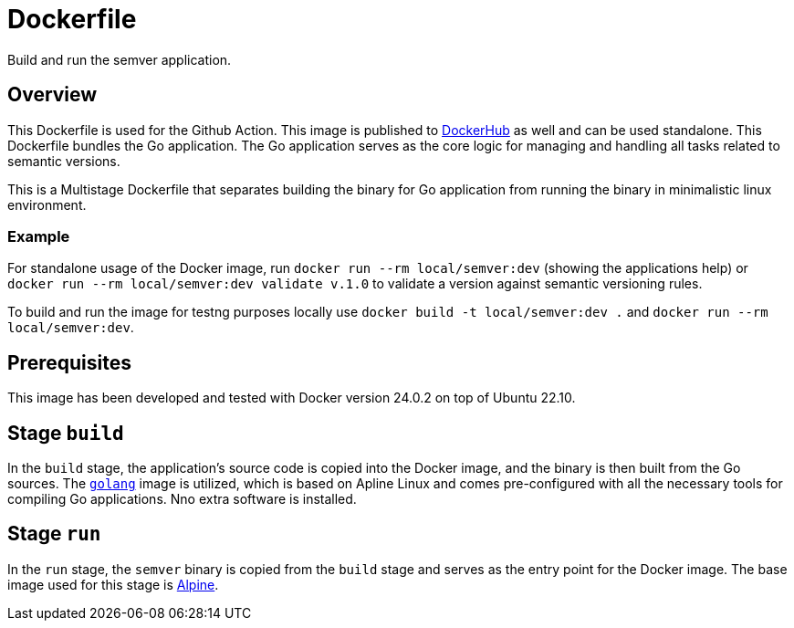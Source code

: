 = Dockerfile

// +-----------------------------------------------+
// |                                               |
// |    DO NOT EDIT HERE !!!!!                     |
// |                                               |
// |    File is auto-generated by pipeline.        |
// |    Contents are based on Dockerfile docs.     |
// |                                               |
// +-----------------------------------------------+


Build and run the semver application.

== Overview

This Dockerfile is used for the Github Action. This image is published to
link:https://hub.docker.com/r/sommerfeldio/semver[DockerHub] as well and can be used standalone.
This Dockerfile bundles the Go application. The Go application serves as the core logic for
managing and handling all tasks related to semantic versions.

This is a Multistage Dockerfile that separates building the binary for Go application from
running the binary in minimalistic linux environment.

=== Example

For standalone usage of the Docker image, run `docker run --rm local/semver:dev` (showing the
applications help) or `docker run --rm local/semver:dev validate v.1.0` to validate a version
against semantic versioning rules.

To build and run the image for testng purposes locally use `docker build -t local/semver:dev .`
and `docker run --rm local/semver:dev`.

== Prerequisites

This image has been developed and tested with Docker version 24.0.2 on top of Ubuntu 22.10.

== Stage `build`

In the `build` stage, the application's source code is copied into the Docker image, and the
binary is then built from the Go sources. The link:https://hub.docker.com/_/golang[`golang`]
image is utilized, which is based on Apline Linux and comes pre-configured with all the necessary
tools for compiling Go applications. Nno extra software is installed.

== Stage `run`

In the `run` stage, the `semver` binary is copied from the `build` stage and serves as the
entry point for the Docker image. The base image used for this stage is link:https://hub.docker.com/_/alpine[Alpine].
